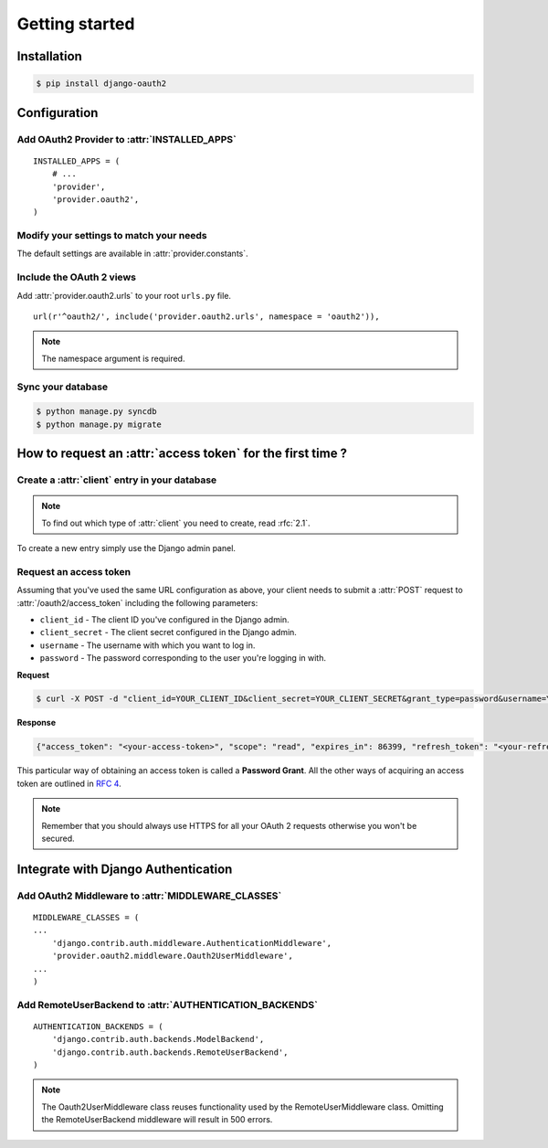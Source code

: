 Getting started
===============

Installation
############

.. sourcecode:: sh

    $ pip install django-oauth2

Configuration
#############

Add OAuth2 Provider to :attr:`INSTALLED_APPS`
---------------------------------------------

::

    INSTALLED_APPS = (
        # ...
        'provider',
        'provider.oauth2',
    )       

Modify your settings to match your needs
----------------------------------------

The default settings are available in :attr:`provider.constants`.


Include the OAuth 2 views
-------------------------

Add :attr:`provider.oauth2.urls` to your root ``urls.py`` file. 

::

    url(r'^oauth2/', include('provider.oauth2.urls', namespace = 'oauth2')),
    
    
.. note:: The namespace argument is required.    

Sync your database
------------------

.. sourcecode:: sh

    $ python manage.py syncdb
    $ python manage.py migrate

How to request an :attr:`access token` for the first time ?
###########################################################

Create a :attr:`client` entry in your database
----------------------------------------------

.. note:: To find out which type of :attr:`client` you need to create, read :rfc:`2.1`.

To create a new entry simply use the Django admin panel.

Request an access token
-----------------------

Assuming that you've used the same URL configuration as above, your
client needs to submit a :attr:`POST` request to
:attr:`/oauth2/access_token` including the following parameters:

* ``client_id`` - The client ID you've configured in the Django admin.
* ``client_secret`` - The client secret configured in the Django admin.
* ``username`` - The username with which you want to log in.
* ``password`` - The password corresponding to the user you're logging
  in with.


**Request**

.. sourcecode:: sh 

    $ curl -X POST -d "client_id=YOUR_CLIENT_ID&client_secret=YOUR_CLIENT_SECRET&grant_type=password&username=YOUR_USERNAME&password=YOUR_PASSWORD" http://localhost:8000/oauth2/access_token/

**Response**

.. sourcecode:: json

    {"access_token": "<your-access-token>", "scope": "read", "expires_in": 86399, "refresh_token": "<your-refresh-token>"}


This particular way of obtaining an access token is called a **Password
Grant**. All the other ways of acquiring an access token are outlined
in :rfc:`4`.

.. note:: Remember that you should always use HTTPS for all your OAuth
	  2 requests otherwise you won't be secured. 

Integrate with Django Authentication
####################################

Add OAuth2 Middleware to :attr:`MIDDLEWARE_CLASSES`
---------------------------------------------------

::

    MIDDLEWARE_CLASSES = (
    ...
        'django.contrib.auth.middleware.AuthenticationMiddleware',
        'provider.oauth2.middleware.Oauth2UserMiddleware',
    ...
    )

Add RemoteUserBackend to :attr:`AUTHENTICATION_BACKENDS`
--------------------------------------------------------

::

    AUTHENTICATION_BACKENDS = (
        'django.contrib.auth.backends.ModelBackend',
        'django.contrib.auth.backends.RemoteUserBackend',
    )


.. note:: The Oauth2UserMiddleware class reuses functionality used by the
	  RemoteUserMiddleware class.  Omitting the RemoteUserBackend middleware
	  will result in 500 errors.
